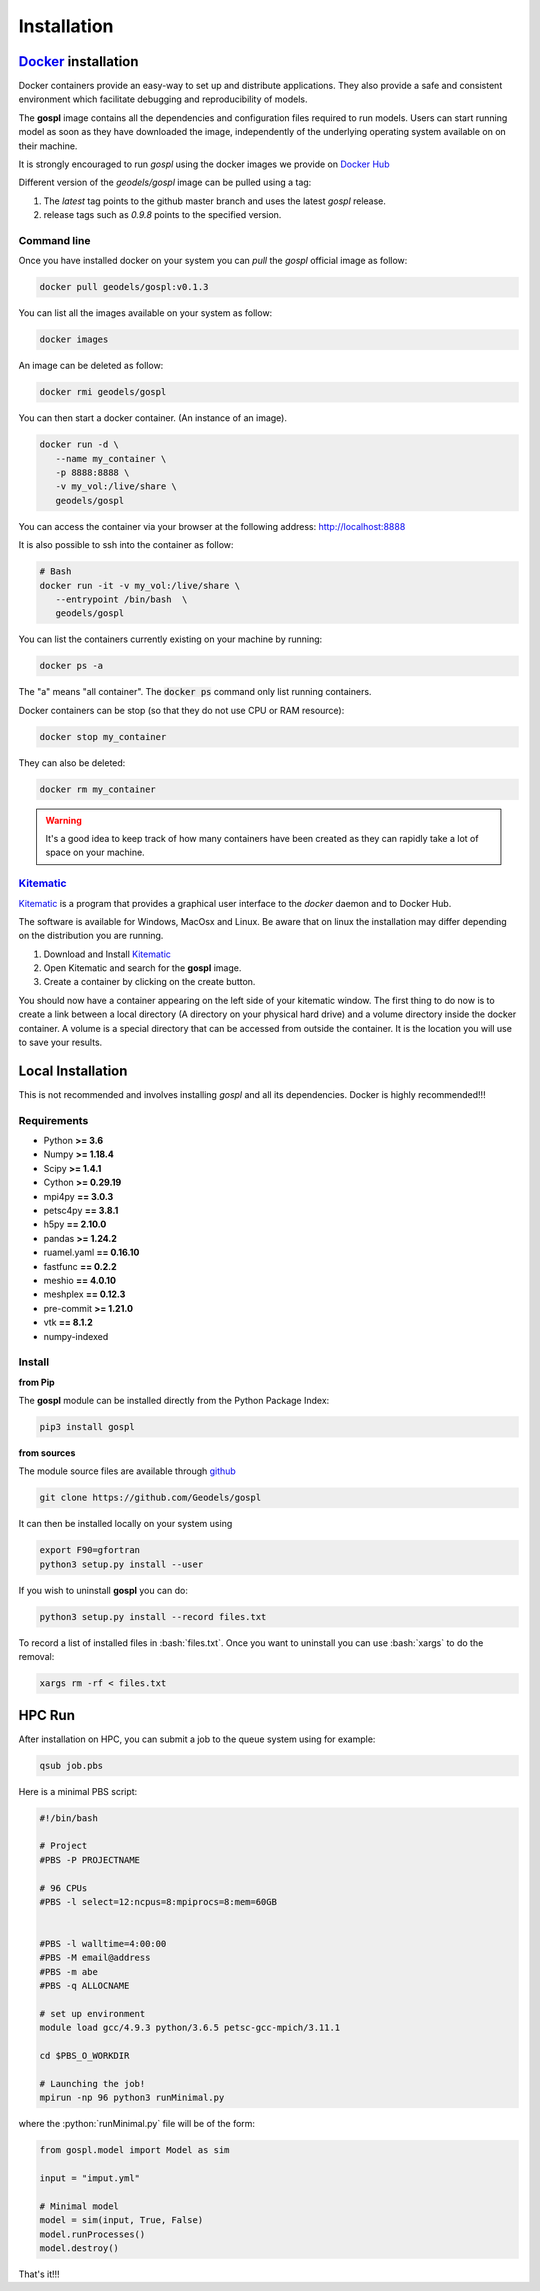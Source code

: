 Installation
============

.. image:: https://travis-ci.org/Geodels/gospl.svg?branch=master
  :target: https://travis-ci.org/Geodels/gospl
  :alt: Build Status

.. image:: https://coveralls.io/repos/github/Geodels/gospl/badge.svg?branch=master
  :target: https://coveralls.io/github/Geodels/gospl?branch=master
  :alt: Coverage Status


.. image:: images/fig_gospl.jpg
   :scale: 18 %
   :alt: global model
   :align: center


Docker_ installation
--------------------

Docker containers provide an easy-way to set up and distribute
applications. They also provide a safe and consistent environment which
facilitate debugging and reproducibility of models.

The **gospl** image contains all the dependencies and configuration files
required to run models. Users can start running model as soon as they
have downloaded the image, independently of the underlying operating system
available on on their machine.

It is strongly encouraged to run *gospl* using the docker images
we provide on `Docker Hub`_

Different version of the `geodels/gospl` image can be pulled using a tag:

1. The *latest* tag points to the github master branch and uses the latest
   *gospl* release.
2. release tags such as *0.9.8* points to the specified version.

Command line
~~~~~~~~~~~~

Once you have installed docker on your system you can *pull* the
*gospl* official image as follow:

.. code:: bash

  docker pull geodels/gospl:v0.1.3

You can list all the images available on your system as follow:

.. code:: bash

  docker images

An image can be deleted as follow:

.. code:: bash

  docker rmi geodels/gospl

You can then start a docker container. (An instance of
an image).

.. code:: bash

  docker run -d \
     --name my_container \
     -p 8888:8888 \
     -v my_vol:/live/share \
     geodels/gospl


You can access the container via your browser at the following
address: http://localhost:8888

It is also possible to ssh into the container as follow:

.. code:: bash

  # Bash
  docker run -it -v my_vol:/live/share \
     --entrypoint /bin/bash  \
     geodels/gospl


You can list the containers currently existing on your machine by running:

.. code:: bash

  docker ps -a

The "a" means "all container". The :code:`docker ps` command only list
running containers.

Docker containers can be stop (so that they do not use CPU or RAM resource):

.. code:: bash

  docker stop my_container

They can also be deleted:

.. code:: bash

  docker rm my_container

.. warning::

  It's a good idea to keep track of how many containers have been created as
  they can rapidly take a lot of space on your machine.

Kitematic_
~~~~~~~~~~

Kitematic_ is a program that provides a graphical user interface to
the *docker* daemon and to Docker Hub.

The software is available for Windows, MacOsx and Linux. Be aware that on
linux the installation may differ depending on the distribution you
are running.

1. Download and Install Kitematic_
2. Open Kitematic and search for the **gospl** image.
3. Create a container by clicking on the create button.

You should now have a container appearing on the left side of your
kitematic window. The first thing to do now is to create a link between
a local directory (A directory on your physical hard drive) and a volume
directory inside the docker container. A volume is a special directory
that can be accessed from outside the container. It is the location you
will use to save your results.

Local Installation
------------------

.. image:: https://pyup.io/repos/github/Geodels/gospl/shield.svg
  :target: https://pyup.io/repos/github/Geodels/gospl/
  :alt: Updates


This is not recommended and involves installing *gospl* and all
its dependencies. Docker is highly recommended!!!

Requirements
~~~~~~~~~~~~

-  Python **>= 3.6**
-  Numpy **>= 1.18.4**
-  Scipy **>= 1.4.1**
-  Cython **>= 0.29.19**
-  mpi4py **== 3.0.3**
-  petsc4py **== 3.8.1**
-  h5py **== 2.10.0**
-  pandas **>= 1.24.2**
-  ruamel.yaml **== 0.16.10**
-  fastfunc **== 0.2.2**
-  meshio **== 4.0.10**
-  meshplex **== 0.12.3**
-  pre-commit **>= 1.21.0**
-  vtk **== 8.1.2**
-  numpy-indexed


Install
~~~~~~~

.. image:: https://img.shields.io/pypi/v/gospl
  :target: https://pypi.org/project/gospl
  :alt: PyPI


**from Pip**

The **gospl** module can be installed directly from the Python
Package Index:

.. code:: bash

  pip3 install gospl

**from sources**

The module source files are available through github_

.. code:: bash

  git clone https://github.com/Geodels/gospl

It can then be installed locally on your system using

.. code:: bash

  export F90=gfortran
  python3 setup.py install --user

If you wish to uninstall **gospl** you can do:

.. code:: bash

  python3 setup.py install --record files.txt


.. role:: bash(code)
   :language: bash

To record a list of installed files in :bash:`files.txt`.
Once you want to uninstall you can use :bash:`xargs` to do the removal:


.. code:: bash

  xargs rm -rf < files.txt



HPC Run
----------------


After installation on HPC, you can submit a job to the queue system using for example:

.. code:: bash

   qsub job.pbs


Here is a minimal PBS script:

.. code:: bash

  #!/bin/bash

  # Project
  #PBS -P PROJECTNAME

  # 96 CPUs
  #PBS -l select=12:ncpus=8:mpiprocs=8:mem=60GB


  #PBS -l walltime=4:00:00
  #PBS -M email@address
  #PBS -m abe
  #PBS -q ALLOCNAME

  # set up environment
  module load gcc/4.9.3 python/3.6.5 petsc-gcc-mpich/3.11.1

  cd $PBS_O_WORKDIR

  # Launching the job!
  mpirun -np 96 python3 runMinimal.py

.. role:: python(code)
   :language: python

where the :python:`runMinimal.py` file will be of the form:


.. code:: python

  from gospl.model import Model as sim

  input = "imput.yml"

  # Minimal model
  model = sim(input, True, False)
  model.runProcesses()
  model.destroy()


That's it!!!

.. _Jupyter: http://jupyter.org/
.. _Docker: https://www.docker.com
.. _Docker Hub: https://hub.docker.com/repository/docker/geodels/gospl
.. _Kitematic: https://kitematic.com/
.. _github: https://github.com/Geodels/gospl
